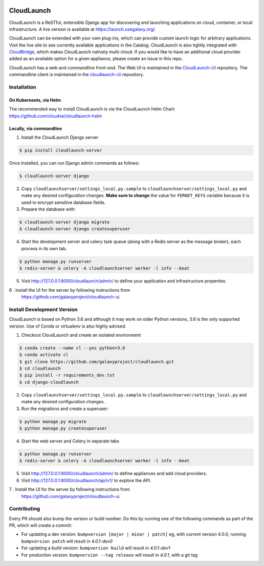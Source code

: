 .. image:: https://readthedocs.org/projects/cloudlaunch/badge/?version=latest
   :target: http://cloudlaunch.readthedocs.io/en/latest/?badge=latest
   :alt: Documentation Status

===========
CloudLaunch
===========

CloudLaunch is a ReSTful, extensible Django app for discovering and launching
applications on cloud, container, or local infrastructure. A live version is
available at https://launch.usegalaxy.org/.

CloudLaunch can be extended with your own plug-ins, which can provide custom
launch logic for arbitrary applications. Visit the live site to see
currently available applications in the Catalog. CloudLaunch is also tightly
integrated with `CloudBridge <https://github.com/gvlproject/cloudbridge>`_,
which makes CloudLaunch natively multi-cloud. If you would like to have an
additional cloud provider added as an available option for a given appliance,
please create an issue in this repo.

CloudLaunch has a web and commandline front-end. The Web UI is maintained in the
`CloudLaunch-UI <https://github.com/galaxyproject/cloudlaunch-ui>`_ repository.
The commandline client is maintained in the
`cloudlaunch-cli <https://github.com/CloudVE/cloudlaunch-cli>`_ repository.

Installation
------------

On Kuberneets, via Helm
***********************
The recommended way to install CloudLaunch is via the CloudLaunch Helm Chart:
https://github.com/cloudve/cloudlaunch-helm


Locally, via commandline
************************

1. Install the CloudLaunch Django server

.. code-block:: bash

    $ pip install cloudlaunch-server

Once installed, you can run Django admin commands as follows:

.. code-block:: bash

    $ cloudlaunch-server django

2. Copy ``cloudlaunchserver/settings_local.py.sample`` to
   ``cloudlaunchserver/settings_local.py`` and make any desired configuration
   changes. **Make sure to change** the value for ``FERNET_KEYS`` variable
   because it is used to encrypt sensitive database fields.

3. Prepare the database with:

.. code-block:: bash

    $ cloudlaunch-server django migrate
    $ cloudlaunch-server django createsuperuser

4. Start the development server and celery task queue (along with a Redis
   server as the message broker), each process in its own tab.

.. code-block:: bash

    $ python manage.py runserver
    $ redis-server & celery -A cloudlaunchserver worker -l info --beat

5. Visit http://127.0.0.1:8000/cloudlaunch/admin/ to define your application and
   infrastructure properties.

6 . Install the UI for the server by following instructions from
    https://github.com/galaxyproject/cloudlaunch-ui.


Install Development Version
---------------------------

CloudLaunch is based on Python 3.6 and although it may work on older Python
versions, 3.6 is the only supported version. Use of Conda or virtualenv is also
highly advised.

1. Checkout CloudLaunch and create an isolated environment

.. code-block:: bash

    $ conda create --name cl --yes python=3.6
    $ conda activate cl
    $ git clone https://github.com/galaxyproject/cloudlaunch.git
    $ cd cloudlaunch
    $ pip install -r requirements_dev.txt
    $ cd django-cloudlaunch

2. Copy ``cloudlaunchserver/settings_local.py.sample`` to
   ``cloudlaunchserver/settings_local.py`` and make any desired configuration changes.

3. Run the migrations and create a superuser:

.. code-block:: bash

    $ python manage.py migrate
    $ python manage.py createsuperuser

4. Start the web server and Celery in separate tabs

.. code-block:: bash

    $ python manage.py runserver
    $ redis-server & celery -A cloudlaunchserver worker -l info --beat

5. Visit http://127.0.0.1:8000/cloudlaunch/admin/ to define appliances and
   add cloud providers.

6. Visit http://127.0.0.1:8000/cloudlaunch/api/v1/ to explore the API.

7 . Install the UI for the server by following instructions from
    https://github.com/galaxyproject/cloudlaunch-ui.


Contributing
------------

Every PR should also bump the version or build number. Do this by running one
of the following commands as part of the PR, which will create a commit:

- For updating a dev version: ``bumpversion [major | minor | patch]``
  eg, with current version 4.0.0, running ``bumpversion patch`` will result in
  *4.0.1-dev0*

- For updating a build version: ``bumpversion build`` will result in
  *4.0.1-dev1*

- For production version: ``bumpversion --tag release`` will result
  in *4.0.1*, with a git tag
